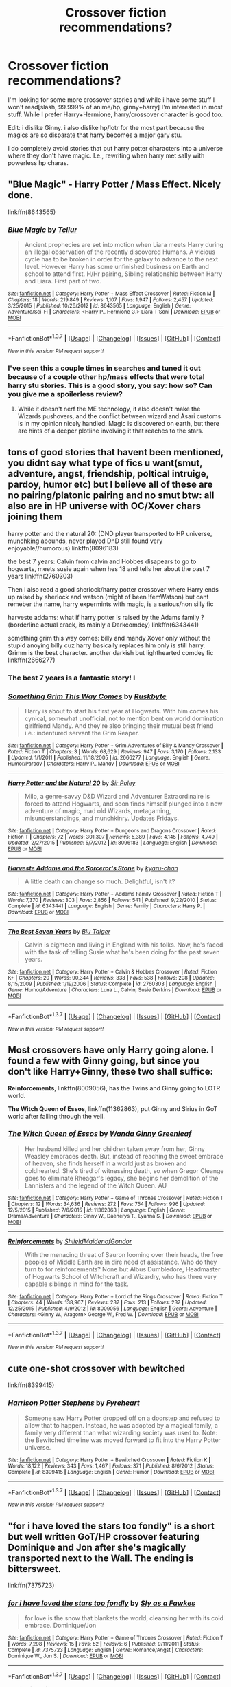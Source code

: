 #+TITLE: Crossover fiction recommendations?

* Crossover fiction recommendations?
:PROPERTIES:
:Author: viol8er
:Score: 10
:DateUnix: 1455660969.0
:DateShort: 2016-Feb-17
:FlairText: Request
:END:
I'm looking for some more crossover stories and while i have some stuff I won't read[slash, 99.999% of anime/hp, ginny+harry] I'm interested in most stuff. While I prefer Harry+Hermione, harry/crossover character is good too.

Edit: i dislike Ginny. i also dislike hp/lotr for the most part because the magics are so disparate that harry becomes a major gary stu.

I do completely avoid stories that put harry potter characters into a universe where they don't have magic. I.e., rewriting when harry met sally with powerless hp charas.


** "Blue Magic" - Harry Potter / Mass Effect. Nicely done.

linkffn(8643565)
:PROPERTIES:
:Author: Starfox5
:Score: 3
:DateUnix: 1455662669.0
:DateShort: 2016-Feb-17
:END:

*** [[http://www.fanfiction.net/s/8643565/1/][*/Blue Magic/*]] by [[https://www.fanfiction.net/u/3327633/Tellur][/Tellur/]]

#+begin_quote
  Ancient prophecies are set into motion when Liara meets Harry during an illegal observation of the recently discovered Humans. A vicious cycle has to be broken in order for the galaxy to advance to the next level. However Harry has some unfinished business on Earth and school to attend first. H/Hr pairing, Sibling relationship between Harry and Liara. First part of two.
#+end_quote

^{/Site/: [[http://www.fanfiction.net/][fanfiction.net]] *|* /Category/: Harry Potter + Mass Effect Crossover *|* /Rated/: Fiction M *|* /Chapters/: 18 *|* /Words/: 219,849 *|* /Reviews/: 1,107 *|* /Favs/: 1,947 *|* /Follows/: 2,457 *|* /Updated/: 3/25/2015 *|* /Published/: 10/26/2012 *|* /id/: 8643565 *|* /Language/: English *|* /Genre/: Adventure/Sci-Fi *|* /Characters/: <Harry P., Hermione G.> Liara T'Soni *|* /Download/: [[http://www.p0ody-files.com/ff_to_ebook/ffn-bot/index.php?id=8643565&source=ff&filetype=epub][EPUB]] or [[http://www.p0ody-files.com/ff_to_ebook/ffn-bot/index.php?id=8643565&source=ff&filetype=mobi][MOBI]]}

--------------

*FanfictionBot*^{1.3.7} *|* [[[https://github.com/tusing/reddit-ffn-bot/wiki/Usage][Usage]]] | [[[https://github.com/tusing/reddit-ffn-bot/wiki/Changelog][Changelog]]] | [[[https://github.com/tusing/reddit-ffn-bot/issues/][Issues]]] | [[[https://github.com/tusing/reddit-ffn-bot/][GitHub]]] | [[[https://www.reddit.com/message/compose?to=%2Fu%2Ftusing][Contact]]]

^{/New in this version: PM request support!/}
:PROPERTIES:
:Author: FanfictionBot
:Score: 2
:DateUnix: 1455662711.0
:DateShort: 2016-Feb-17
:END:


*** I've seen this a couple times in searches and tuned it out because of a couple other hp/mass effects that were total harry stu stories. This is a good story, you say: how so? Can you give me a spoilerless review?
:PROPERTIES:
:Author: viol8er
:Score: 1
:DateUnix: 1455667205.0
:DateShort: 2016-Feb-17
:END:

**** While it doesn't nerf the ME technology, it also doesn't make the Wizards pushovers, and the conflict between wizard and Asari customs is in my opinion nicely handled. Magic is discovered on earth, but there are hints of a deeper plotline involving it that reaches to the stars.
:PROPERTIES:
:Author: Starfox5
:Score: 2
:DateUnix: 1455690563.0
:DateShort: 2016-Feb-17
:END:


** tons of good stories that havent been mentioned, you didnt say what type of fics u want(smut, adventure, angst, friendship, poltical intruige, pardoy, humor etc) but I believe all of these are no pairing/platonic pairing and no smut btw: all also are in HP universe with OC/Xover chars joining them

harry potter and the natural 20: (DND player transported to HP universe, munchking abounds, never played DnD still found very enjoyable//humorous) linkffn(8096183)

the best 7 years: Calvin from calvin and Hobbes disapears to go to hogwarts, meets susie again when hes 18 and tells her about the past 7 years linkffn(2760303)

Then I also read a good sherlock/harry potter crossover where Harry ends up raised by sherlock and watson (might of been !femWatson) but cant remeber the name, harry expermints with magic, is a serious/non silly fic

harveste addams: what if harry potter is raised by the Adams family ?(borderline actual crack, its mainly a Darkcomdey) linkffn(6343441)

something grim this way comes: billy and mandy Xover only without the stupid anoying billy cuz harry basically replaces him only is still harry. Grimm is the best character. another darkish but lighthearted comdey fic linkffn(2666277)
:PROPERTIES:
:Author: k-k-KFC
:Score: 3
:DateUnix: 1455672887.0
:DateShort: 2016-Feb-17
:END:

*** The best 7 years is a fantastic story! I
:PROPERTIES:
:Author: viol8er
:Score: 3
:DateUnix: 1455674009.0
:DateShort: 2016-Feb-17
:END:


*** [[http://www.fanfiction.net/s/2666277/1/][*/Something Grim This Way Comes/*]] by [[https://www.fanfiction.net/u/226550/Ruskbyte][/Ruskbyte/]]

#+begin_quote
  Harry is about to start his first year at Hogwarts. With him comes his cynical, somewhat unofficial, not to mention bent on world domination girlfriend Mandy. And they're also bringing their mutual best friend i.e.: indentured servant the Grim Reaper.
#+end_quote

^{/Site/: [[http://www.fanfiction.net/][fanfiction.net]] *|* /Category/: Harry Potter + Grim Adventures of Billy & Mandy Crossover *|* /Rated/: Fiction T *|* /Chapters/: 3 *|* /Words/: 68,629 *|* /Reviews/: 947 *|* /Favs/: 3,170 *|* /Follows/: 2,133 *|* /Updated/: 1/1/2011 *|* /Published/: 11/18/2005 *|* /id/: 2666277 *|* /Language/: English *|* /Genre/: Humor/Parody *|* /Characters/: Harry P., Mandy *|* /Download/: [[http://www.p0ody-files.com/ff_to_ebook/ffn-bot/index.php?id=2666277&source=ff&filetype=epub][EPUB]] or [[http://www.p0ody-files.com/ff_to_ebook/ffn-bot/index.php?id=2666277&source=ff&filetype=mobi][MOBI]]}

--------------

[[http://www.fanfiction.net/s/8096183/1/][*/Harry Potter and the Natural 20/*]] by [[https://www.fanfiction.net/u/3989854/Sir-Poley][/Sir Poley/]]

#+begin_quote
  Milo, a genre-savvy D&D Wizard and Adventurer Extraordinaire is forced to attend Hogwarts, and soon finds himself plunged into a new adventure of magic, mad old Wizards, metagaming, misunderstandings, and munchkinry. Updates Fridays.
#+end_quote

^{/Site/: [[http://www.fanfiction.net/][fanfiction.net]] *|* /Category/: Harry Potter + Dungeons and Dragons Crossover *|* /Rated/: Fiction T *|* /Chapters/: 72 *|* /Words/: 301,307 *|* /Reviews/: 5,389 *|* /Favs/: 4,145 *|* /Follows/: 4,749 *|* /Updated/: 2/27/2015 *|* /Published/: 5/7/2012 *|* /id/: 8096183 *|* /Language/: English *|* /Download/: [[http://www.p0ody-files.com/ff_to_ebook/ffn-bot/index.php?id=8096183&source=ff&filetype=epub][EPUB]] or [[http://www.p0ody-files.com/ff_to_ebook/ffn-bot/index.php?id=8096183&source=ff&filetype=mobi][MOBI]]}

--------------

[[http://www.fanfiction.net/s/6343441/1/][*/Harveste Addams and the Sorceror's Stone/*]] by [[https://www.fanfiction.net/u/546831/kyaru-chan][/kyaru-chan/]]

#+begin_quote
  A little death can change so much. Delightful, isn't it?
#+end_quote

^{/Site/: [[http://www.fanfiction.net/][fanfiction.net]] *|* /Category/: Harry Potter + Addams Family Crossover *|* /Rated/: Fiction T *|* /Words/: 7,370 *|* /Reviews/: 303 *|* /Favs/: 2,856 *|* /Follows/: 541 *|* /Published/: 9/22/2010 *|* /Status/: Complete *|* /id/: 6343441 *|* /Language/: English *|* /Genre/: Family *|* /Characters/: Harry P. *|* /Download/: [[http://www.p0ody-files.com/ff_to_ebook/ffn-bot/index.php?id=6343441&source=ff&filetype=epub][EPUB]] or [[http://www.p0ody-files.com/ff_to_ebook/ffn-bot/index.php?id=6343441&source=ff&filetype=mobi][MOBI]]}

--------------

[[http://www.fanfiction.net/s/2760303/1/][*/The Best Seven Years/*]] by [[https://www.fanfiction.net/u/928920/Blu-Taiger][/Blu Taiger/]]

#+begin_quote
  Calvin is eighteen and living in England with his folks. Now, he's faced with the task of telling Susie what he's been doing for the past seven years.
#+end_quote

^{/Site/: [[http://www.fanfiction.net/][fanfiction.net]] *|* /Category/: Harry Potter + Calvin & Hobbes Crossover *|* /Rated/: Fiction K+ *|* /Chapters/: 20 *|* /Words/: 90,344 *|* /Reviews/: 338 *|* /Favs/: 538 *|* /Follows/: 208 *|* /Updated/: 8/15/2009 *|* /Published/: 1/19/2006 *|* /Status/: Complete *|* /id/: 2760303 *|* /Language/: English *|* /Genre/: Humor/Adventure *|* /Characters/: Luna L., Calvin, Susie Derkins *|* /Download/: [[http://www.p0ody-files.com/ff_to_ebook/ffn-bot/index.php?id=2760303&source=ff&filetype=epub][EPUB]] or [[http://www.p0ody-files.com/ff_to_ebook/ffn-bot/index.php?id=2760303&source=ff&filetype=mobi][MOBI]]}

--------------

*FanfictionBot*^{1.3.7} *|* [[[https://github.com/tusing/reddit-ffn-bot/wiki/Usage][Usage]]] | [[[https://github.com/tusing/reddit-ffn-bot/wiki/Changelog][Changelog]]] | [[[https://github.com/tusing/reddit-ffn-bot/issues/][Issues]]] | [[[https://github.com/tusing/reddit-ffn-bot/][GitHub]]] | [[[https://www.reddit.com/message/compose?to=%2Fu%2Ftusing][Contact]]]

^{/New in this version: PM request support!/}
:PROPERTIES:
:Author: FanfictionBot
:Score: 1
:DateUnix: 1455672952.0
:DateShort: 2016-Feb-17
:END:


** Most crossovers have only Harry going alone. I found a few with Ginny going, but since you don't like Harry+Ginny, these two shall suffice:

*Reinforcements*, linkffn(8009056), has the Twins and Ginny going to LOTR world.

*The Witch Queen of Essos*, linkffn(11362863), put Ginny and Sirius in GoT world after falling through the veil.
:PROPERTIES:
:Author: InquisitorCOC
:Score: 1
:DateUnix: 1455663698.0
:DateShort: 2016-Feb-17
:END:

*** [[http://www.fanfiction.net/s/11362863/1/][*/The Witch Queen of Essos/*]] by [[https://www.fanfiction.net/u/2298556/Wanda-Ginny-Greenleaf][/Wanda Ginny Greenleaf/]]

#+begin_quote
  Her husband killed and her children taken away from her, Ginny Weasley embraces death. But, instead of reaching the sweet embrace of heaven, she finds herself in a world just as broken and coldhearted. She's tired of witnessing death, so when Gregor Cleange goes to eliminate Rheagar's legacy, she begins her demolition of the Lannisters and the legend of the Witch Queen. AU
#+end_quote

^{/Site/: [[http://www.fanfiction.net/][fanfiction.net]] *|* /Category/: Harry Potter + Game of Thrones Crossover *|* /Rated/: Fiction T *|* /Chapters/: 12 *|* /Words/: 34,636 *|* /Reviews/: 272 *|* /Favs/: 754 *|* /Follows/: 996 *|* /Updated/: 12/5/2015 *|* /Published/: 7/6/2015 *|* /id/: 11362863 *|* /Language/: English *|* /Genre/: Drama/Adventure *|* /Characters/: Ginny W., Daenerys T., Lyanna S. *|* /Download/: [[http://www.p0ody-files.com/ff_to_ebook/ffn-bot/index.php?id=11362863&source=ff&filetype=epub][EPUB]] or [[http://www.p0ody-files.com/ff_to_ebook/ffn-bot/index.php?id=11362863&source=ff&filetype=mobi][MOBI]]}

--------------

[[http://www.fanfiction.net/s/8009056/1/][*/Reinforcements/*]] by [[https://www.fanfiction.net/u/3065025/ShiieldMaidenofGondor][/ShiieldMaidenofGondor/]]

#+begin_quote
  With the menacing threat of Sauron looming over their heads, the free peoples of Middle Earth are in dire need of assistance. Who do they turn to for reinforcements? None but Albus Dumbledore, Headmaster of Hogwarts School of Witchcraft and Wizardry, who has three very capable siblings in mind for the task.
#+end_quote

^{/Site/: [[http://www.fanfiction.net/][fanfiction.net]] *|* /Category/: Harry Potter + Lord of the Rings Crossover *|* /Rated/: Fiction T *|* /Chapters/: 44 *|* /Words/: 138,967 *|* /Reviews/: 237 *|* /Favs/: 213 *|* /Follows/: 237 *|* /Updated/: 12/25/2015 *|* /Published/: 4/9/2012 *|* /id/: 8009056 *|* /Language/: English *|* /Genre/: Adventure *|* /Characters/: <Ginny W., Aragorn> George W., Fred W. *|* /Download/: [[http://www.p0ody-files.com/ff_to_ebook/ffn-bot/index.php?id=8009056&source=ff&filetype=epub][EPUB]] or [[http://www.p0ody-files.com/ff_to_ebook/ffn-bot/index.php?id=8009056&source=ff&filetype=mobi][MOBI]]}

--------------

*FanfictionBot*^{1.3.7} *|* [[[https://github.com/tusing/reddit-ffn-bot/wiki/Usage][Usage]]] | [[[https://github.com/tusing/reddit-ffn-bot/wiki/Changelog][Changelog]]] | [[[https://github.com/tusing/reddit-ffn-bot/issues/][Issues]]] | [[[https://github.com/tusing/reddit-ffn-bot/][GitHub]]] | [[[https://www.reddit.com/message/compose?to=%2Fu%2Ftusing][Contact]]]

^{/New in this version: PM request support!/}
:PROPERTIES:
:Author: FanfictionBot
:Score: 1
:DateUnix: 1455663770.0
:DateShort: 2016-Feb-17
:END:


** cute one-shot crossover with bewitched

linkffn(8399415)
:PROPERTIES:
:Author: Mrs_Black_21
:Score: 1
:DateUnix: 1455678558.0
:DateShort: 2016-Feb-17
:END:

*** [[http://www.fanfiction.net/s/8399415/1/][*/Harrison Potter Stephens/*]] by [[https://www.fanfiction.net/u/1788452/Fyreheart][/Fyreheart/]]

#+begin_quote
  Someone saw Harry Potter dropped off on a doorstep and refused to allow that to happen. Instead, he was adopted by a magical family, a family very different than what wizarding society was used to. Note: the Bewitched timeline was moved forward to fit into the Harry Potter universe.
#+end_quote

^{/Site/: [[http://www.fanfiction.net/][fanfiction.net]] *|* /Category/: Harry Potter + Bewitched Crossover *|* /Rated/: Fiction K *|* /Words/: 18,122 *|* /Reviews/: 343 *|* /Favs/: 1,467 *|* /Follows/: 371 *|* /Published/: 8/6/2012 *|* /Status/: Complete *|* /id/: 8399415 *|* /Language/: English *|* /Genre/: Humor *|* /Download/: [[http://www.p0ody-files.com/ff_to_ebook/ffn-bot/index.php?id=8399415&source=ff&filetype=epub][EPUB]] or [[http://www.p0ody-files.com/ff_to_ebook/ffn-bot/index.php?id=8399415&source=ff&filetype=mobi][MOBI]]}

--------------

*FanfictionBot*^{1.3.7} *|* [[[https://github.com/tusing/reddit-ffn-bot/wiki/Usage][Usage]]] | [[[https://github.com/tusing/reddit-ffn-bot/wiki/Changelog][Changelog]]] | [[[https://github.com/tusing/reddit-ffn-bot/issues/][Issues]]] | [[[https://github.com/tusing/reddit-ffn-bot/][GitHub]]] | [[[https://www.reddit.com/message/compose?to=%2Fu%2Ftusing][Contact]]]

^{/New in this version: PM request support!/}
:PROPERTIES:
:Author: FanfictionBot
:Score: 1
:DateUnix: 1455678605.0
:DateShort: 2016-Feb-17
:END:


** "for i have loved the stars too fondly" is a short but well written GoT/HP crossover featuring Dominique and Jon after she's magically transported next to the Wall. The ending is bittersweet.

linkffn(7375723)
:PROPERTIES:
:Score: 1
:DateUnix: 1455722080.0
:DateShort: 2016-Feb-17
:END:

*** [[http://www.fanfiction.net/s/7375723/1/][*/for i have loved the stars too fondly/*]] by [[https://www.fanfiction.net/u/2634274/Sly-as-a-Fawkes][/Sly as a Fawkes/]]

#+begin_quote
  for love is the snow that blankets the world, cleansing her with its cold embrace. Dominique/Jon
#+end_quote

^{/Site/: [[http://www.fanfiction.net/][fanfiction.net]] *|* /Category/: Harry Potter + Game of Thrones Crossover *|* /Rated/: Fiction T *|* /Words/: 7,298 *|* /Reviews/: 15 *|* /Favs/: 52 *|* /Follows/: 6 *|* /Published/: 9/11/2011 *|* /Status/: Complete *|* /id/: 7375723 *|* /Language/: English *|* /Genre/: Romance/Angst *|* /Characters/: Dominique W., Jon S. *|* /Download/: [[http://www.p0ody-files.com/ff_to_ebook/ffn-bot/index.php?id=7375723&source=ff&filetype=epub][EPUB]] or [[http://www.p0ody-files.com/ff_to_ebook/ffn-bot/index.php?id=7375723&source=ff&filetype=mobi][MOBI]]}

--------------

*FanfictionBot*^{1.3.7} *|* [[[https://github.com/tusing/reddit-ffn-bot/wiki/Usage][Usage]]] | [[[https://github.com/tusing/reddit-ffn-bot/wiki/Changelog][Changelog]]] | [[[https://github.com/tusing/reddit-ffn-bot/issues/][Issues]]] | [[[https://github.com/tusing/reddit-ffn-bot/][GitHub]]] | [[[https://www.reddit.com/message/compose?to=%2Fu%2Ftusing][Contact]]]

^{/New in this version: PM request support!/}
:PROPERTIES:
:Author: FanfictionBot
:Score: 1
:DateUnix: 1455722167.0
:DateShort: 2016-Feb-17
:END:


** Blood Stained by Flameraiser a Harry Potter/Avengers crossover linkffn(11483808)
:PROPERTIES:
:Author: CursedPhil
:Score: 1
:DateUnix: 1455725084.0
:DateShort: 2016-Feb-17
:END:

*** [[http://www.fanfiction.net/s/11483808/1/][*/Blood Stained/*]] by [[https://www.fanfiction.net/u/2591156/Flameraiser][/Flameraiser/]]

#+begin_quote
  Harry has been forgotten. No friends. No family. Until one man finds him and makes him into the ultimate weapon. Follow him as he makes his own choices while kicking ass and taking names. Summary sucks and so do first few chapters. Get past those and I promise it gets better. Rated M for safety
#+end_quote

^{/Site/: [[http://www.fanfiction.net/][fanfiction.net]] *|* /Category/: Harry Potter + Avengers Crossover *|* /Rated/: Fiction M *|* /Chapters/: 33 *|* /Words/: 140,666 *|* /Reviews/: 1,175 *|* /Favs/: 2,382 *|* /Follows/: 3,003 *|* /Updated/: 14h *|* /Published/: 9/2/2015 *|* /id/: 11483808 *|* /Language/: English *|* /Genre/: Adventure/Humor *|* /Characters/: <Harry P., Black Widow/Natasha R.> *|* /Download/: [[http://www.p0ody-files.com/ff_to_ebook/ffn-bot/index.php?id=11483808&source=ff&filetype=epub][EPUB]] or [[http://www.p0ody-files.com/ff_to_ebook/ffn-bot/index.php?id=11483808&source=ff&filetype=mobi][MOBI]]}

--------------

*FanfictionBot*^{1.3.7} *|* [[[https://github.com/tusing/reddit-ffn-bot/wiki/Usage][Usage]]] | [[[https://github.com/tusing/reddit-ffn-bot/wiki/Changelog][Changelog]]] | [[[https://github.com/tusing/reddit-ffn-bot/issues/][Issues]]] | [[[https://github.com/tusing/reddit-ffn-bot/][GitHub]]] | [[[https://www.reddit.com/message/compose?to=%2Fu%2Ftusing][Contact]]]

^{/New in this version: PM request support!/}
:PROPERTIES:
:Author: FanfictionBot
:Score: 1
:DateUnix: 1455725181.0
:DateShort: 2016-Feb-17
:END:


** Do you want Harry as the central character? Almost all the crossovers I read are Hermione-centric.
:PROPERTIES:
:Author: Meiyouxiangjiao
:Score: 1
:DateUnix: 1455774623.0
:DateShort: 2016-Feb-18
:END:

*** Do you mind posting those? I'm more interested in Hermione than Harry.
:PROPERTIES:
:Author: Starfox5
:Score: 1
:DateUnix: 1455777456.0
:DateShort: 2016-Feb-18
:END:

**** Sure! I have quite a few that I really like. When I get the chance, I'll add links.
:PROPERTIES:
:Author: Meiyouxiangjiao
:Score: 2
:DateUnix: 1456033546.0
:DateShort: 2016-Feb-21
:END:


*** Hmm, if harry is her paramour, sure. Or if romance isn't a significant aspect, yes as well.
:PROPERTIES:
:Author: viol8er
:Score: 1
:DateUnix: 1455780876.0
:DateShort: 2016-Feb-18
:END:

**** Most of them don't have Harry at all, or he's mentioned in passing, or he's in very few scenes. If I come across of fic with Harry and Hermione as central characters, I'll let you know.
:PROPERTIES:
:Author: Meiyouxiangjiao
:Score: 1
:DateUnix: 1456033717.0
:DateShort: 2016-Feb-21
:END:


** The Wizard from Earth-- linkffn(8337871) --an excellent crossover with 'The Man from Earth' where Harry is shunted into the past and events progress from there. The real appeal of this fic is the world building, as well, in my opinion, as the writing style.
:PROPERTIES:
:Author: Reichbane
:Score: 1
:DateUnix: 1455805652.0
:DateShort: 2016-Feb-18
:END:

*** [[http://www.fanfiction.net/s/8337871/1/][*/The Wizard from Earth/*]] by [[https://www.fanfiction.net/u/2690239/Morta-s-Priest][/Morta's Priest/]]

#+begin_quote
  Living for a century is an accomplishment, even for a wizard. Two is a rarity. Living them all? That is the territory of the gods. Harry Potter remembers a cat's glowing eyes, a strange old man with a wicked smile, and pain. It is the year 3050 B.C.E. and he has all of history as his future.
#+end_quote

^{/Site/: [[http://www.fanfiction.net/][fanfiction.net]] *|* /Category/: Harry Potter + Man from Earth Crossover *|* /Rated/: Fiction T *|* /Chapters/: 9 *|* /Words/: 80,321 *|* /Reviews/: 885 *|* /Favs/: 2,360 *|* /Follows/: 2,708 *|* /Updated/: 12/3/2012 *|* /Published/: 7/19/2012 *|* /id/: 8337871 *|* /Language/: English *|* /Genre/: Adventure/Fantasy *|* /Characters/: Harry P. *|* /Download/: [[http://www.p0ody-files.com/ff_to_ebook/ffn-bot/index.php?id=8337871&source=ff&filetype=epub][EPUB]] or [[http://www.p0ody-files.com/ff_to_ebook/ffn-bot/index.php?id=8337871&source=ff&filetype=mobi][MOBI]]}

--------------

*FanfictionBot*^{1.3.7} *|* [[[https://github.com/tusing/reddit-ffn-bot/wiki/Usage][Usage]]] | [[[https://github.com/tusing/reddit-ffn-bot/wiki/Changelog][Changelog]]] | [[[https://github.com/tusing/reddit-ffn-bot/issues/][Issues]]] | [[[https://github.com/tusing/reddit-ffn-bot/][GitHub]]] | [[[https://www.reddit.com/message/compose?to=%2Fu%2Ftusing][Contact]]]

^{/New in this version: PM request support!/}
:PROPERTIES:
:Author: FanfictionBot
:Score: 2
:DateUnix: 1455805678.0
:DateShort: 2016-Feb-18
:END:


*** P.S. any similar fics to this anyone knows about, I'm ravenous for this kind of thing.
:PROPERTIES:
:Author: Reichbane
:Score: 1
:DateUnix: 1455805693.0
:DateShort: 2016-Feb-18
:END:

**** While I enjoyed the tale, as much as the author has written and published so far, it would be misleading to say that there is some kind of crossover component in the story. It would be more fitting to say that the author borrows the basic concept of the movie and changes it beyond all recognition; the Harry Potter style magic doing all the work.

That said, I think the closest alternative I know to The Wizard from Earth is a story by Rakeesh called /A Long Journey Home/ linkffn(9860311). It does things quite a bit differently and features a fem!Harry on top of that, but the basics (time-travel into the far past, immortal!protagonist, "ancient" magic, etc) are all the same.
:PROPERTIES:
:Author: DanTheMan74
:Score: 1
:DateUnix: 1455909003.0
:DateShort: 2016-Feb-19
:END:

***** I was gonna make it a real crossover, y'know - I just haven't got that far into it. Since Harry's a wizard and can memory charm someone, I figured they'd travel together for a while and eventually Harry would depart back to the Wizarding World & remove the risk of John knowing too much when it comes to magic, keeping wizard from catching on - when they meet again he can just give the memories back and pick up where they left off. I figured that time when John sees someone he thinks might be like him would be Harry, right after the memory charm.

I might get back to writing that fic, but it could use with some drastic pruning.
:PROPERTIES:
:Author: Roarian
:Score: 2
:DateUnix: 1455909997.0
:DateShort: 2016-Feb-19
:END:

****** Oh I didn't know you were the author of that story, my bad in trying to correct you then. It was good to read what could be or could have been though!
:PROPERTIES:
:Author: DanTheMan74
:Score: 1
:DateUnix: 1455917278.0
:DateShort: 2016-Feb-20
:END:


***** [[http://www.fanfiction.net/s/9860311/1/][*/A Long Journey Home/*]] by [[https://www.fanfiction.net/u/236698/Rakeesh][/Rakeesh/]]

#+begin_quote
  In one world, it was Harry Potter who defeated Voldemort. In another, it was Jasmine Potter instead. But her victory wasn't the end - her struggles continued long afterward. And began long, long before. (fem!Harry, powerful!Harry, sporadic updates)
#+end_quote

^{/Site/: [[http://www.fanfiction.net/][fanfiction.net]] *|* /Category/: Harry Potter *|* /Rated/: Fiction T *|* /Chapters/: 12 *|* /Words/: 172,429 *|* /Reviews/: 563 *|* /Favs/: 1,791 *|* /Follows/: 1,972 *|* /Updated/: 9/4/2015 *|* /Published/: 11/19/2013 *|* /id/: 9860311 *|* /Language/: English *|* /Genre/: Drama/Adventure *|* /Characters/: Harry P., Ron W., Hermione G. *|* /Download/: [[http://www.p0ody-files.com/ff_to_ebook/ffn-bot/index.php?id=9860311&source=ff&filetype=epub][EPUB]] or [[http://www.p0ody-files.com/ff_to_ebook/ffn-bot/index.php?id=9860311&source=ff&filetype=mobi][MOBI]]}

--------------

*FanfictionBot*^{1.3.7} *|* [[[https://github.com/tusing/reddit-ffn-bot/wiki/Usage][Usage]]] | [[[https://github.com/tusing/reddit-ffn-bot/wiki/Changelog][Changelog]]] | [[[https://github.com/tusing/reddit-ffn-bot/issues/][Issues]]] | [[[https://github.com/tusing/reddit-ffn-bot/][GitHub]]] | [[[https://www.reddit.com/message/compose?to=%2Fu%2Ftusing][Contact]]]

^{/New in this version: PM request support!/}
:PROPERTIES:
:Author: FanfictionBot
:Score: 1
:DateUnix: 1455909147.0
:DateShort: 2016-Feb-19
:END:

